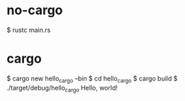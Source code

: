 * no-cargo

$ rustc main.rs

* cargo

$ cargo new hello_cargo --bin
$ cd hello_cargo
$ cargo build
$ ./target/debug/hello_cargo
Hello, world!
